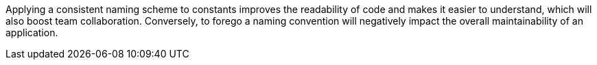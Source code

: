 Applying a consistent naming scheme to constants improves the readability of
code and makes it easier to understand, which will also boost team
collaboration.
Conversely, to forego a naming convention will negatively impact the overall
maintainability of an application.
